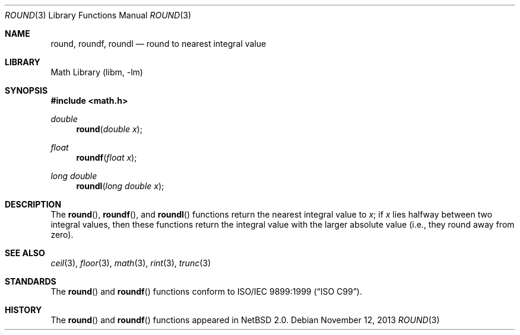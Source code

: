 .\" $NetBSD: round.3,v 1.6 2011/09/13 07:11:43 njoly Exp $
.\"
.\" Copyright (c) 2003, Steven G. Kargl
.\" All rights reserved.
.\"
.\" Redistribution and use in source and binary forms, with or without
.\" modification, are permitted provided that the following conditions
.\" are met:
.\" 1. Redistributions of source code must retain the above copyright
.\"    notice, this list of conditions and the following disclaimer.
.\" 2. Redistributions in binary form must reproduce the above copyright
.\"    notice, this list of conditions and the following disclaimer in the
.\"    documentation and/or other materials provided with the distribution.
.\"
.\" THIS SOFTWARE IS PROVIDED BY THE REGENTS AND CONTRIBUTORS ``AS IS'' AND
.\" ANY EXPRESS OR IMPLIED WARRANTIES, INCLUDING, BUT NOT LIMITED TO, THE
.\" IMPLIED WARRANTIES OF MERCHANTABILITY AND FITNESS FOR A PARTICULAR PURPOSE
.\" ARE DISCLAIMED.  IN NO EVENT SHALL THE REGENTS OR CONTRIBUTORS BE LIABLE
.\" FOR ANY DIRECT, INDIRECT, INCIDENTAL, SPECIAL, EXEMPLARY, OR CONSEQUENTIAL
.\" DAMAGES (INCLUDING, BUT NOT LIMITED TO, PROCUREMENT OF SUBSTITUTE GOODS
.\" OR SERVICES; LOSS OF USE, DATA, OR PROFITS; OR BUSINESS INTERRUPTION)
.\" HOWEVER CAUSED AND ON ANY THEORY OF LIABILITY, WHETHER IN CONTRACT, STRICT
.\" LIABILITY, OR TORT (INCLUDING NEGLIGENCE OR OTHERWISE) ARISING IN ANY WAY
.\" OUT OF THE USE OF THIS SOFTWARE, EVEN IF ADVISED OF THE POSSIBILITY OF
.\" SUCH DAMAGE.
.\"
.\" $FreeBSD: src/lib/msun/man/round.3,v 1.2 2004/06/20 09:27:17 das Exp $
.\"
.Dd November 12, 2013
.Dt ROUND 3
.Os
.Sh NAME
.Nm round ,
.Nm roundf ,
.Nm roundl
.Nd round to nearest integral value
.Sh LIBRARY
.Lb libm
.Sh SYNOPSIS
.In math.h
.Ft double
.Fn round "double x"
.Ft float
.Fn roundf "float x"
.Ft long double
.Fn roundl "long double x"
.Sh DESCRIPTION
The
.Fn round ,
.Fn roundf ,
and
.Fn roundl
functions return the nearest integral value to
.Fa x ;
if
.Fa x
lies halfway between two integral values, then these
functions return the integral value with the larger
absolute value (i.e., they round away from zero).
.Sh SEE ALSO
.Xr ceil 3 ,
.Xr floor 3 ,
.Xr math 3 ,
.Xr rint 3 ,
.Xr trunc 3
.Sh STANDARDS
The
.Fn round
and
.Fn roundf
functions conform to
.St -isoC-99 .
.Sh HISTORY
The
.Fn round
and
.Fn roundf
functions appeared in
.Nx 2.0 .
